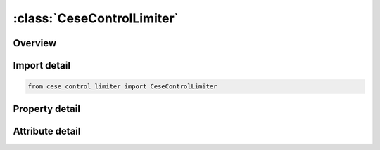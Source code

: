 





:class:`CeseControlLimiter`
===========================


.. py:class:: cese_control_limiter.CeseControlLimiter(**kwargs)

   Bases: :py:obj:`ansys.dyna.core.lib.keyword_base.KeywordBase`


   
   DYNA CESE_CONTROL_LIMITER keyword
















   ..
       !! processed by numpydoc !!


.. py:currentmodule:: CeseControlLimiter

Overview
--------

.. tab-set::




   .. tab-item:: Properties

      .. list-table::
          :header-rows: 0
          :widths: auto

          * - :py:attr:`~idlmt`
            - Get or set the Set the stability limiter option (See CESE theory manual):
          * - :py:attr:`~alfa`
            - Get or set the Re-weighting coefficient (see <theory> Eq.4 for alfa ).
          * - :py:attr:`~beta_`
            - Get or set the Numerical viscosity control coefficient (see <theory> Eq.6 for beta ).
          * - :py:attr:`~epsr`
            - Get or set the Stability control coefficient (see <theory> Eq.5 for epsr ).


   .. tab-item:: Attributes

      .. list-table::
          :header-rows: 0
          :widths: auto

          * - :py:attr:`~keyword`
            - 
          * - :py:attr:`~subkeyword`
            - 






Import detail
-------------

.. code-block:: python

    from cese_control_limiter import CeseControlLimiter

Property detail
---------------

.. py:property:: idlmt
   :type: int


   
   Get or set the Set the stability limiter option (See CESE theory manual):
   EQ.0: limiter format 1 : Re-weighting
   EQ.1: limiter format 2 : Relaxing.
















   ..
       !! processed by numpydoc !!

.. py:property:: alfa
   :type: float


   
   Get or set the Re-weighting coefficient (see <theory> Eq.4 for alfa ).
















   ..
       !! processed by numpydoc !!

.. py:property:: beta_
   :type: float


   
   Get or set the Numerical viscosity control coefficient (see <theory> Eq.6 for beta ).
















   ..
       !! processed by numpydoc !!

.. py:property:: epsr
   :type: float


   
   Get or set the Stability control coefficient (see <theory> Eq.5 for epsr ).
















   ..
       !! processed by numpydoc !!



Attribute detail
----------------

.. py:attribute:: keyword
   :value: 'CESE'


.. py:attribute:: subkeyword
   :value: 'CONTROL_LIMITER'






